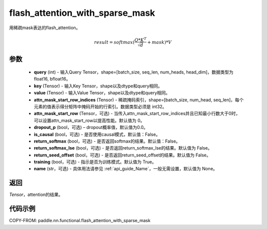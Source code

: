 .. _cn_api_paddle_nn_functional_flash_attention_with_sparse_mask:

flash_attention_with_sparse_mask
-------------------------------

.. py:function:: paddle.nn.functional.flash_attention_with_sparse_mask(query, key, value, attn_mask_start_row_indices, attn_mask_start_row=0, dropout_p=0.0, is_causal=False, return_softmax=False, return_softmax_lse=False, return_seed_offset=False, training=True, name=None)

用稀疏mask表达的flash_attention。

.. math::

    result = softmax(\frac{ Q * K^T }{\sqrt{d}} + mask) * V

参数
::::::::::::

    - **query** (int) - 输入Query Tensor，shape=[batch_size, seq_len, num_heads, head_dim]，数据类型为 float16, bfloat16。
    - **key** (Tensor) - 输入Key Tensor，shape以及dtype和query相同。
    - **value** (Tensor) - 输入Value Tensor，shape以及dtype和query相同。
    - **attn_mask_start_row_indices** (Tensor) - 稀疏掩码索引，shape=[batch_size, num_head, seq_len]，每个元素的值表示得分矩阵中掩码开始的行索引。数据类型必须是 int32。
    - **attn_mask_start_row** (Tensor，可选) - 当传入attn_mask_start_row_indices并且已知最小行数大于0时，可以设置attn_mask_start_row以提高性能。默认值为 0。
    - **dropout_p** (bool，可选) – dropout概率值，默认值为0.0。
    - **is_causal** (bool，可选) - 是否使用causal模式，默认值：False。
    - **return_softmax** (bool，可选) - 是否返回softmax的结果。默认值：False。
    - **return_softmax_lse** (bool，可选) - 是否返回return_softmax_lse的结果。默认值为 False。
    - **return_seed_offset** (bool，可选) - 是否返回return_seed_offset的结果。默认值为 False。
    - **training** (bool，可选) - 指示是否为训练模式。默认值为 True。
    - **name** (str，可选) - 具体用法请参见 :ref:`api_guide_Name`，一般无需设置，默认值为 None。


返回
::::::::::::
`Tensor`，attention的结果。


代码示例
::::::::::::

COPY-FROM: paddle.nn.functional.flash_attention_with_sparse_mask
